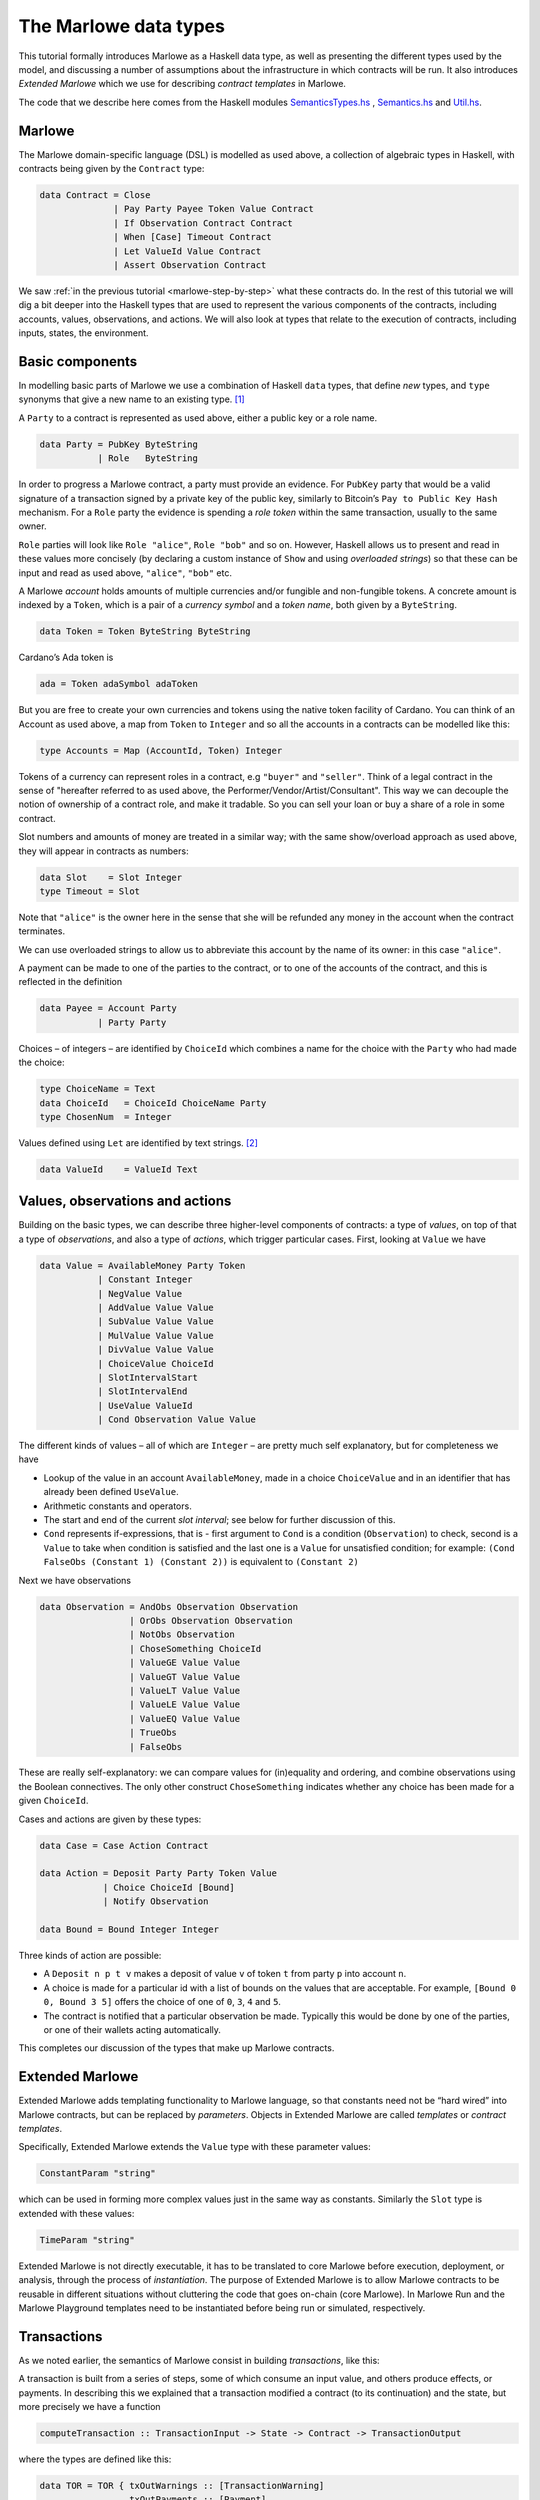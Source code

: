 .. _marlowe-data:

The Marlowe data types
======================

This tutorial formally introduces Marlowe as a Haskell data type, as well as
presenting the different types used by the model, and discussing
a number of assumptions about the infrastructure in which contracts will
be run. It also introduces *Extended Marlowe* which we use for describing *contract templates* in Marlowe.

The code that we describe here comes from the Haskell modules
`SemanticsTypes.hs <https://github.com/input-output-hk/marlowe/blob/master/src/Language/Marlowe/SemanticsTypes.hs>`_
,
`Semantics.hs <https://github.com/input-output-hk/marlowe/blob/master/src/Language/Marlowe/Semantics.hs>`_
and
`Util.hs <https://github.com/input-output-hk/marlowe/blob/master/src/Language/Marlowe/Util.hs>`_.

Marlowe
-------

The Marlowe domain-specific language (DSL) is modelled as used above, a collection
of algebraic types in Haskell, with contracts being given by the
``Contract`` type:

.. code:: haskell

   data Contract = Close
                 | Pay Party Payee Token Value Contract
                 | If Observation Contract Contract
                 | When [Case] Timeout Contract
                 | Let ValueId Value Contract
                 | Assert Observation Contract

We saw :ref:`in the previous
tutorial <marlowe-step-by-step>` what these
contracts do. In the rest of this tutorial we will dig a bit deeper into
the Haskell types that are used to represent the various components of
the contracts, including accounts, values, observations, and actions. We
will also look at types that relate to the execution of contracts,
including inputs, states, the environment.

Basic components
----------------

In modelling basic parts of Marlowe we use a combination of Haskell
``data`` types, that define *new* types, and ``type`` synonyms that give
a new name to an existing type. [1]_

A ``Party`` to a contract is represented as used above, either a public key or a role name.

.. code:: haskell

   data Party = PubKey ByteString
              | Role   ByteString

In order to progress a Marlowe contract, a party must provide an
evidence. For ``PubKey`` party that would be a valid signature of a
transaction signed by a private key of the public key, similarly to Bitcoin’s
``Pay to Public Key Hash`` mechanism. For a ``Role`` party the evidence
is spending a *role token* within the same transaction, usually to the
same owner.

``Role`` parties will look like ``Role "alice"``, ``Role "bob"``
and so on. However, Haskell allows us to present and read in these
values more concisely (by declaring a custom instance of ``Show`` and
using *overloaded strings*) so that these can be input and read as used above,
``"alice"``, ``"bob"`` etc.

A Marlowe *account* holds amounts of multiple currencies and/or fungible
and non-fungible tokens. A concrete amount is indexed by a ``Token``,
which is a pair of a *currency symbol* and a *token name*, both given by a ``ByteString``.

.. code:: haskell

   data Token = Token ByteString ByteString

Cardano’s Ada token is

.. code:: haskell

   ada = Token adaSymbol adaToken

But you are free to create your own currencies and tokens using the native token facility of Cardano.
You can think
of an Account as used above, a map from ``Token`` to ``Integer`` and so all the accounts in a contracts can be modelled like this:

.. code:: haskell

   type Accounts = Map (AccountId, Token) Integer

Tokens of a currency can represent roles in a contract, e.g ``"buyer"`` and
``"seller"``. Think of a legal contract in the sense of "hereafter referred
to as used above, the Performer/Vendor/Artist/Consultant". This way we can decouple
the notion of ownership of a contract role, and make it tradable. So you
can sell your loan or buy a share of a role in some contract.

Slot numbers and amounts of money are treated in a similar way; with the
same show/overload approach as used above, they will appear in contracts as numbers:

.. code:: haskell

   data Slot    = Slot Integer
   type Timeout = Slot

Note that ``"alice"`` is the owner here in the sense that she will be
refunded any money in the account when the contract terminates.

We can use overloaded strings to allow us to abbreviate this account by
the name of its owner: in this case ``"alice"``.

A payment can be made to one of the parties to the contract, or to one
of the accounts of the contract, and this is reflected in the definition

.. code:: haskell

   data Payee = Account Party
              | Party Party

Choices – of integers – are identified by ``ChoiceId`` which combines a
name for the choice with the ``Party`` who had made the choice:

.. code:: haskell

   type ChoiceName = Text
   data ChoiceId   = ChoiceId ChoiceName Party
   type ChosenNum  = Integer

Values defined using ``Let`` are identified by text strings. [2]_

.. code:: haskell

   data ValueId    = ValueId Text

Values, observations and actions
--------------------------------

Building on the basic types, we can describe three higher-level
components of contracts: a type of *values*, on top of that a type of
*observations*, and also a type of *actions*, which trigger particular
cases. First, looking at ``Value`` we have

.. code:: haskell

   data Value = AvailableMoney Party Token
              | Constant Integer
              | NegValue Value
              | AddValue Value Value
              | SubValue Value Value
              | MulValue Value Value
              | DivValue Value Value
              | ChoiceValue ChoiceId
              | SlotIntervalStart
              | SlotIntervalEnd
              | UseValue ValueId
              | Cond Observation Value Value

The different kinds of values – all of which are ``Integer`` – are
pretty much self explanatory, but for completeness we have

-  Lookup of the value in an account ``AvailableMoney``, made in a
   choice ``ChoiceValue`` and in an identifier that has already been
   defined ``UseValue``.

-  Arithmetic constants and operators.

-  The start and end of the current *slot interval*; see below for
   further discussion of this.

-  ``Cond`` represents if-expressions, that is - first argument to
   ``Cond`` is a condition (``Observation``) to check, second is a
   ``Value`` to take when condition is satisfied and the last one is a
   ``Value`` for unsatisfied condition; for example:
   ``(Cond FalseObs (Constant 1) (Constant 2))`` is equivalent to
   ``(Constant 2)``

Next we have observations

.. code:: haskell

   data Observation = AndObs Observation Observation
                    | OrObs Observation Observation
                    | NotObs Observation
                    | ChoseSomething ChoiceId
                    | ValueGE Value Value
                    | ValueGT Value Value
                    | ValueLT Value Value
                    | ValueLE Value Value
                    | ValueEQ Value Value
                    | TrueObs
                    | FalseObs

These are really self-explanatory: we can compare values for
(in)equality and ordering, and combine observations using the Boolean
connectives. The only other construct ``ChoseSomething`` indicates
whether any choice has been made for a given ``ChoiceId``.

Cases and actions are given by these types:

.. code:: haskell

   data Case = Case Action Contract

   data Action = Deposit Party Party Token Value
               | Choice ChoiceId [Bound]
               | Notify Observation

   data Bound = Bound Integer Integer

Three kinds of action are possible:

-  A ``Deposit n p t v`` makes a deposit of value ``v`` of token ``t``
   from party ``p`` into account ``n``.

-  A choice is made for a particular id with a list of bounds on the
   values that are acceptable. For example, ``[Bound 0 0, Bound 3 5]``
   offers the choice of one of ``0``, ``3``, ``4`` and ``5``.

-  The contract is notified that a particular observation be made.
   Typically this would be done by one of the parties, or one of their
   wallets acting automatically.

This completes our discussion of the types that make up Marlowe
contracts.

Extended Marlowe
----------------

Extended Marlowe adds templating functionality to Marlowe language, so that constants need not be “hard wired”
into Marlowe contracts, but can be replaced by *parameters*.
Objects in Extended Marlowe are called *templates* or *contract templates*.


Specifically, Extended Marlowe extends the ``Value``
type with these parameter values:

.. code:: haskell

   ConstantParam "string"

which can be used in forming more complex values just in the same way as constants. Similarly the ``Slot`` type is
extended with these values:

.. code:: haskell

   TimeParam "string"

Extended Marlowe is not directly executable, it has to be translated to core Marlowe before
execution, deployment, or analysis, through the process of *instantiation*.
The purpose of Extended Marlowe is to allow Marlowe contracts to be reusable
in different situations without cluttering the code that goes on-chain
(core Marlowe). In Marlowe Run and the Marlowe Playground templates need to be instantiated before
being run or simulated, respectively.


Transactions
------------

As we noted earlier, the semantics of Marlowe consist in building
*transactions*, like this:

|transaction| A transaction is built from a series of steps, some of
which consume an input value, and others produce effects, or payments.
In describing this we explained that a transaction modified a contract
(to its continuation) and the state, but more precisely we have a
function

.. code:: haskell

   computeTransaction :: TransactionInput -> State -> Contract -> TransactionOutput

where the types are defined like this:

.. code:: haskell

   data TOR = TOR { txOutWarnings :: [TransactionWarning]
                  , txOutPayments :: [Payment]
                  , txOutState    :: State
                  , txOutContract :: Contract }
               deriving (Eq,Ord,Show,Read)

   data TransactionOutput =
      TransactionOutput TOR
    | Error TransactionError
   deriving (Eq,Ord,Show,Read)

   data TransactionInput = TransactionInput
         { txInterval :: SlotInterval
         , txInputs   :: [Input] }
      deriving (Eq,Ord,Show,Read)

The notation used here adds field names to the arguments of the
constructors, giving selectors for the data (as used above), as well as making clearer
the purpose of each field.

The ``TransactionInput`` type has two components: the ``SlotInterval``
in which it can validly be added to the blockchain, and an ordered
sequence of ``Input`` values to be processed in that transaction.

A ``TransactionOutput`` value has four components: the last two are the
updated ``State`` and ``Contract``, while the second gives a ordered
sequence of ``Payments`` produced by the transaction. The first
component contains a list of any warnings produced by processing the
transaction.

Slot ranges
-----------

This is part of the architecture of Cardano/Plutus, which acknowledges
that it is not possible to predict precisely in which slot a particular
transaction will be processed. Transactions are therefore given a *slot
interval* in which they are expected to be processed, and this carries
over to Marlowe: each step of a Marlowe contract is processed in the
context of a range of slots.

.. code:: haskell

   data Slot         = Slot Integer
   data SlotInterval = SlotInterval Slot Slot

   ivFrom, ivTo :: SlotInterval -> Slot
   ivFrom (SlotInterval from _) = from
   ivTo   (SlotInterval _ to)   = to

How does this affect the processing of a Marlowe contract? Each step is
processed relative to a slot interval, and the current slot value needs
to lie within that interval.

The endpoints of the interval are accessible as the values
``SlotIntervalStart`` and ``SlotIntervalEnd`` (as used above), and these
can be used in observations. Timeouts need to be processed *unambiguously*,
so that *all values in the slot interval* have to either have exceeded
the timeout for it to take effect, or fall before the timeout, for normal
execution to take effect. In other words, the timeout value needs to
either be less or equal than ``SlotIntervalStart`` (in order for the
timeout to take effect) or be strictly greater than ``SlotIntervalEnd``
(for normal execution to take place).

Notes
~~~~~

The model makes a number of assumptions about the blockchain
infrastructure in which it is run.

-  It is assumed that cryptographic functions and operations are
   provided by a layer external to Marlowe, and so they need not be
   modelled explicitly.

-  We assume that time is “coarse grained” and measured by block or slot
   number, so that, in particular, timeouts are delimited using
   block/slot numbers.

-  Making a deposit is not something that a contract can perform;
   rather, it can request that a deposit is made, but that then has to
   be established externally: hence the input of (a collection of)
   deposits for each transaction.

-  The model manages the refund of funds back to the owner of a
   particular account when a contract reaches the point of ``Close``.

.. [1]
   In fact we used ``newtype`` declarations rather than ``data`` types
   because they are more efficiently implemented.

.. [2]
   This may be modified in the future to allow values to be named by
   strings.

.. |transaction| image:: images/transaction.svg
